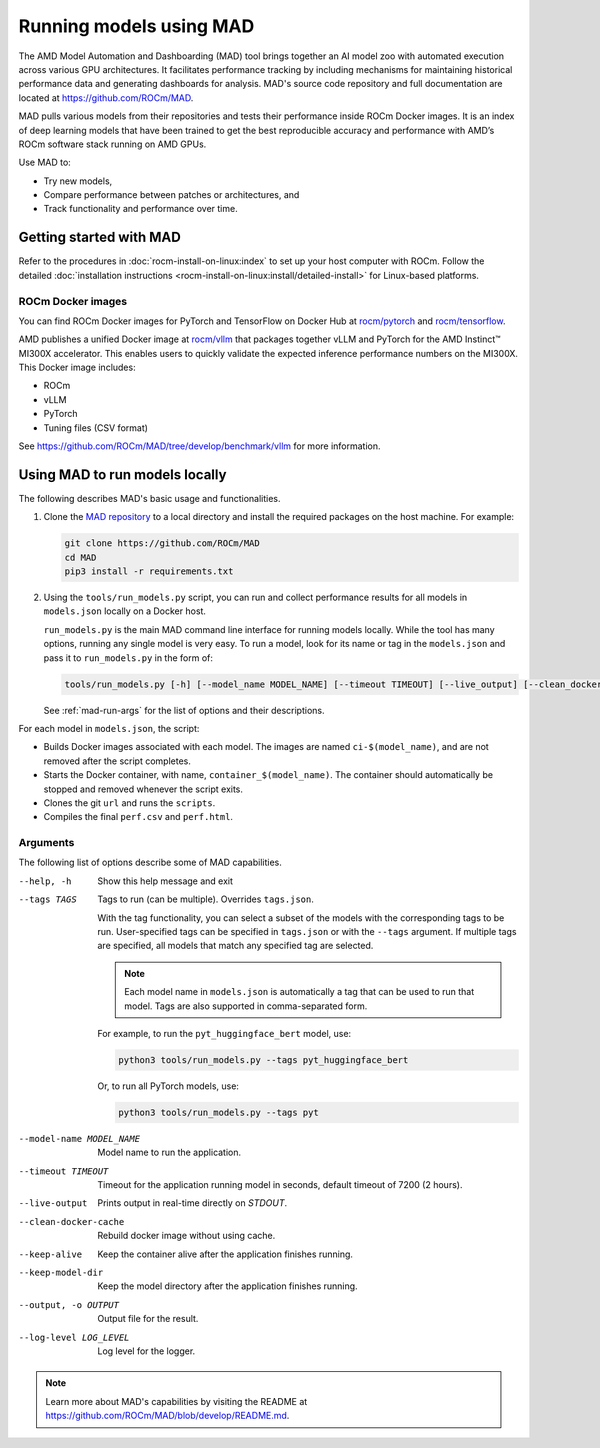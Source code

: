 .. meta::
   :description: Discover and run deep learning models with AMD MAD -- Model Automation and Dashboarding tool.
   :keywords: AI, LLM, machine, dashboarding, zoo,

************************
Running models using MAD
************************

The AMD Model Automation and Dashboarding (MAD) tool brings together an AI model zoo with automated execution across
various GPU architectures. It facilitates performance tracking by including mechanisms for maintaining historical
performance data and generating dashboards for analysis. MAD's source code repository and full documentation are located
at `<https://github.com/ROCm/MAD>`__.

MAD pulls various models from their repositories and tests their performance inside ROCm Docker images. It is an index
of deep learning models that have been trained to get the best reproducible accuracy and performance with AMD’s ROCm
software stack running on AMD GPUs.

Use MAD to:

*  Try new models,

*  Compare performance between patches or architectures, and

*  Track functionality and performance over time.

Getting started with MAD
========================

Refer to the procedures in :doc:`rocm-install-on-linux:index` to set up your host computer with ROCm. Follow the
detailed :doc:`installation instructions <rocm-install-on-linux:install/detailed-install>` for Linux-based platforms.

ROCm Docker images
------------------

You can find ROCm Docker images for PyTorch and TensorFlow on Docker Hub at
`rocm/pytorch <https://hub.docker.com/r/rocm/pytorch>`_ and
`rocm/tensorflow <https://hub.docker.com/r/rocm/tensorflow>`_.

AMD publishes a unified Docker image at `rocm/vllm <https://hub.docker.com/r/rocm/vllm>`_ that packages
together vLLM and PyTorch for the AMD Instinct™ MI300X accelerator. This enables users to quickly validate the expected
inference performance numbers on the MI300X. This Docker image includes:

- ROCm

- vLLM

- PyTorch

- Tuning files (CSV format)

See `<https://github.com/ROCm/MAD/tree/develop/benchmark/vllm>`__ for more information.

.. _mad-run-locally:

Using MAD to run models locally
===============================

The following describes MAD's basic usage and functionalities.

1. Clone the `MAD repository <https://github.com/ROCm/MAD>`_ to a local directory and install the required packages
   on the host machine. For example:

   .. code-block:: shell

      git clone https://github.com/ROCm/MAD
      cd MAD
      pip3 install -r requirements.txt

2. Using the ``tools/run_models.py`` script, you can run and collect performance results for all models in
   ``models.json`` locally on a Docker host.

   ``run_models.py`` is the main MAD command line interface for running models locally. While the tool has many options,
   running any single model is very easy. To run a model, look for its name or tag in the ``models.json`` and pass it to
   ``run_models.py`` in the form of:

   .. code-block:: shell

      tools/run_models.py [-h] [--model_name MODEL_NAME] [--timeout TIMEOUT] [--live_output] [--clean_docker_cache] [--keep_alive] [--keep_model_dir] [-o OUTPUT] [--log_level LOG_LEVEL]

   See :ref:`mad-run-args` for the list of options and their descriptions.

For each model in ``models.json``, the script:

* Builds Docker images associated with each model. The images are named
  ``ci-$(model_name)``, and are not removed after the script completes.

* Starts the Docker container, with name, ``container_$(model_name)``.
  The container should automatically be stopped and removed whenever
  the script exits.

* Clones the git ``url`` and runs the ``scripts``.

* Compiles the final ``perf.csv`` and ``perf.html``.

.. _mad-run-args:

Arguments
---------

The following list of options describe some of MAD capabilities.

--help, -h
   Show this help message and exit

--tags TAGS
   Tags to run (can be multiple). Overrides ``tags.json``.

   With the tag functionality, you can select a subset of the models with the corresponding tags to be run. User-specified
   tags can be specified in ``tags.json`` or with the ``--tags`` argument. If multiple tags are specified, all models that
   match any specified tag are selected.

   .. note::

      Each model name in ``models.json`` is automatically a tag that can be used to run that model. Tags are also supported
      in comma-separated form.

   For example, to run the ``pyt_huggingface_bert`` model, use:

   .. code-block:: shell

      python3 tools/run_models.py --tags pyt_huggingface_bert

   Or, to run all PyTorch models, use:

   .. code-block:: shell

      python3 tools/run_models.py --tags pyt

--model-name MODEL_NAME
   Model name to run the application.

--timeout TIMEOUT
   Timeout for the application running model in seconds, default timeout of 7200 (2 hours).

--live-output
   Prints output in real-time directly on `STDOUT`.

--clean-docker-cache
   Rebuild docker image without using cache.

--keep-alive
   Keep the container alive after the application finishes running.

--keep-model-dir
   Keep the model directory after the application finishes running.

--output, -o OUTPUT
   Output file for the result.

--log-level LOG_LEVEL
   Log level for the logger.

.. note::

   Learn more about MAD's capabilities by visiting the README at
   `<https://github.com/ROCm/MAD/blob/develop/README.md>`__.
